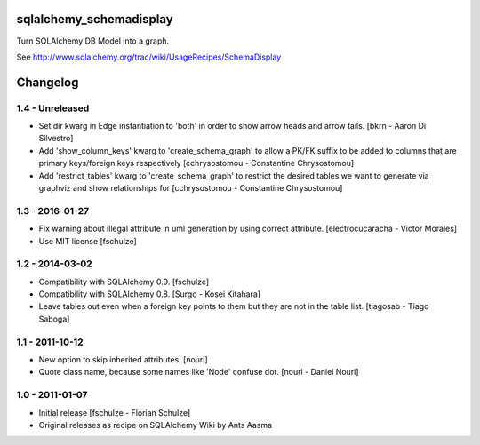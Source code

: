 sqlalchemy_schemadisplay
========================

Turn SQLAlchemy DB Model into a graph.

See http://www.sqlalchemy.org/trac/wiki/UsageRecipes/SchemaDisplay


Changelog
=========

1.4 - Unreleased
----------------

- Set dir kwarg in Edge instantiation to 'both' in order to show arrow heads and arrow tails.
  [bkrn - Aaron Di Silvestro]

- Add 'show_column_keys' kwarg to 'create_schema_graph' to allow a PK/FK suffix to be added to columns that are primary keys/foreign keys respectively [cchrysostomou - Constantine Chrysostomou]

- Add 'restrict_tables' kwarg to 'create_schema_graph' to restrict the desired tables we want to generate via graphviz and show relationships for [cchrysostomou - Constantine Chrysostomou]


1.3 - 2016-01-27
----------------

- Fix warning about illegal attribute in uml generation by using correct
  attribute.
  [electrocucaracha - Victor Morales]

- Use MIT license
  [fschulze]


1.2 - 2014-03-02
----------------

- Compatibility with SQLAlchemy 0.9.
  [fschulze]

- Compatibility with SQLAlchemy 0.8.
  [Surgo - Kosei Kitahara]

- Leave tables out even when a foreign key points to them but they are not in
  the table list.
  [tiagosab - Tiago Saboga]


1.1 - 2011-10-12
----------------

- New option to skip inherited attributes.
  [nouri]

- Quote class name, because some names like 'Node' confuse dot.
  [nouri - Daniel Nouri]


1.0 - 2011-01-07
----------------

- Initial release
  [fschulze - Florian Schulze]

- Original releases as recipe on SQLAlchemy Wiki by Ants Aasma
